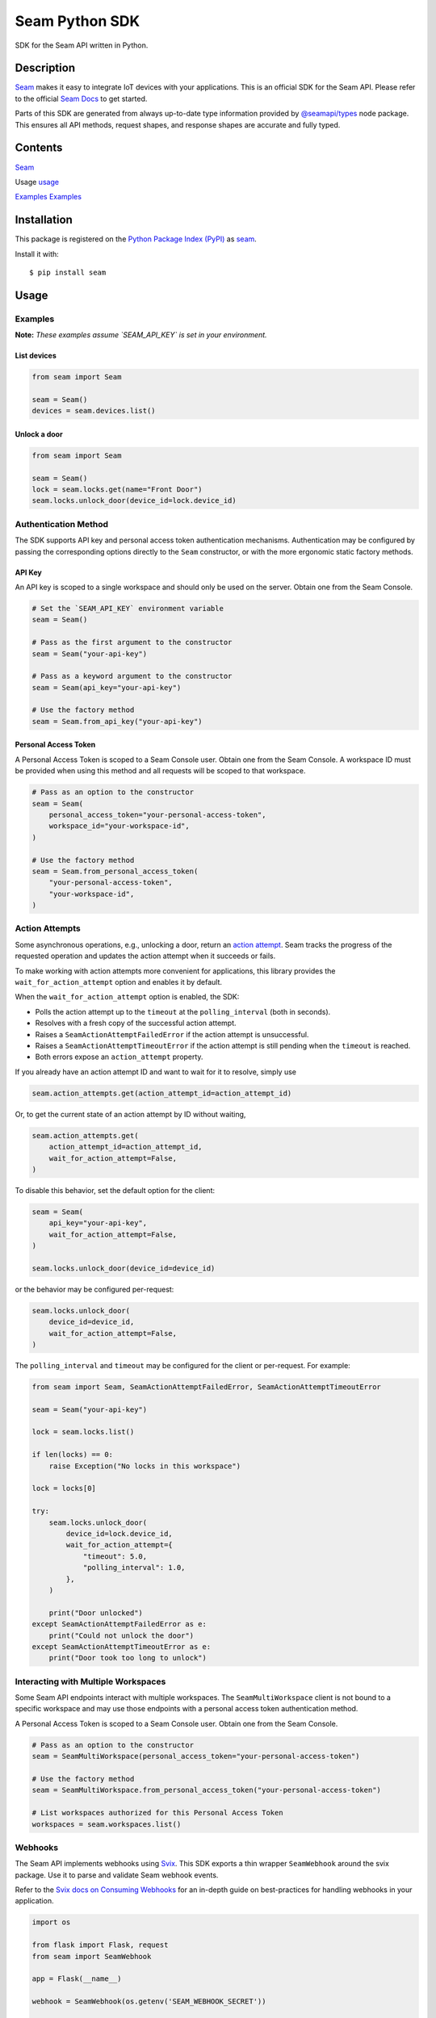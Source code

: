 Seam Python SDK
===============

|PyPI| |GitHub Actions|

.. |PyPI| image:: https://img.shields.io/pypi/v/seam.svg
   :target: https://pypi.python.org/pypi/seam
   :alt: PyPI
.. |GitHub Actions| image:: https://github.com/seamapi/python/actions/workflows/check.yml/badge.svg
   :target: https://github.com/seamapi/python/actions/workflows/check.yml
   :alt: GitHub Actions

SDK for the Seam API written in Python.

Description
-----------

`Seam <seam_home_>`_ makes it easy to integrate IoT devices with your applications.
This is an official SDK for the Seam API.
Please refer to the official `Seam Docs <https://docs.seam.co/latest/>`_ to get started.

Parts of this SDK are generated from always up-to-date type information
provided by `@seamapi/types <https://github.com/seamapi/types/>`_ node package.
This ensures all API methods, request shapes, and response shapes are
accurate and fully typed.

.. _seam_home: https://www.seam.co

Contents
--------

`Seam <Installation_>`_

Usage `<usage_>`_

`Examples <Examples_>`_
`Examples <examples_>`_

.. _Installation:

Installation
------------

This package is registered on the `Python Package Index (PyPI)`_
as seam_.

Install it with::

    $ pip install seam

.. _seam: https://pypi.python.org/pypi/seam
.. _Python Package Index (PyPI): https://pypi.python.org/

.. _usage:
Usage
-----

Examples
~~~~~~~~

**Note:** *These examples assume `SEAM_API_KEY` is set in your environment.*

List devices
^^^^^^^^^^^^

.. code-block:: python

  from seam import Seam

  seam = Seam()
  devices = seam.devices.list()

Unlock a door
^^^^^^^^^^^^^

.. code-block:: python

  from seam import Seam

  seam = Seam()
  lock = seam.locks.get(name="Front Door")
  seam.locks.unlock_door(device_id=lock.device_id)

Authentication Method
~~~~~~~~~~~~~~~~~~~~~

The SDK supports API key and personal access token authentication mechanisms.
Authentication may be configured by passing the corresponding options directly to the ``Seam`` constructor, or with the more ergonomic static factory methods.

API Key
^^^^^^^

An API key is scoped to a single workspace and should only be used on the server.
Obtain one from the Seam Console.

.. code-block:: python

  # Set the `SEAM_API_KEY` environment variable
  seam = Seam()

  # Pass as the first argument to the constructor
  seam = Seam("your-api-key")

  # Pass as a keyword argument to the constructor
  seam = Seam(api_key="your-api-key")

  # Use the factory method
  seam = Seam.from_api_key("your-api-key")

Personal Access Token
^^^^^^^^^^^^^^^^^^^^^

A Personal Access Token is scoped to a Seam Console user.
Obtain one from the Seam Console.
A workspace ID must be provided when using this method and all requests will be scoped to that workspace.

.. code-block:: python

  # Pass as an option to the constructor
  seam = Seam(
      personal_access_token="your-personal-access-token",
      workspace_id="your-workspace-id",
  )

  # Use the factory method
  seam = Seam.from_personal_access_token(
      "your-personal-access-token",
      "your-workspace-id",
  )

Action Attempts
~~~~~~~~~~~~~~~

Some asynchronous operations, e.g., unlocking a door, return an
`action attempt <https://docs.seam.co/latest/core-concepts/action-attempts>`_.
Seam tracks the progress of the requested operation and updates the action attempt
when it succeeds or fails.

To make working with action attempts more convenient for applications,
this library provides the ``wait_for_action_attempt`` option and enables it by default.

When the ``wait_for_action_attempt`` option is enabled, the SDK:

- Polls the action attempt up to the ``timeout``
  at the ``polling_interval`` (both in seconds).
- Resolves with a fresh copy of the successful action attempt.
- Raises a ``SeamActionAttemptFailedError`` if the action attempt is unsuccessful.
- Raises a ``SeamActionAttemptTimeoutError`` if the action attempt is still pending when the ``timeout`` is reached.
- Both errors expose an ``action_attempt`` property.

If you already have an action attempt ID
and want to wait for it to resolve, simply use

.. code-block:: python

  seam.action_attempts.get(action_attempt_id=action_attempt_id)

Or, to get the current state of an action attempt by ID without waiting,

.. code-block:: python

  seam.action_attempts.get(
      action_attempt_id=action_attempt_id,
      wait_for_action_attempt=False,
  )

To disable this behavior, set the default option for the client:

.. code-block:: python

  seam = Seam(
      api_key="your-api-key",
      wait_for_action_attempt=False,
  )

  seam.locks.unlock_door(device_id=device_id)

or the behavior may be configured per-request:

.. code-block:: python

  seam.locks.unlock_door(
      device_id=device_id,
      wait_for_action_attempt=False,
  )

The ``polling_interval`` and ``timeout`` may be configured for the client or per-request.
For example:

.. code-block:: python

  from seam import Seam, SeamActionAttemptFailedError, SeamActionAttemptTimeoutError

  seam = Seam("your-api-key")

  lock = seam.locks.list()

  if len(locks) == 0:
      raise Exception("No locks in this workspace")

  lock = locks[0]

  try:
      seam.locks.unlock_door(
          device_id=lock.device_id,
          wait_for_action_attempt={
              "timeout": 5.0,
              "polling_interval": 1.0,
          },
      )

      print("Door unlocked")
  except SeamActionAttemptFailedError as e:
      print("Could not unlock the door")
  except SeamActionAttemptTimeoutError as e:
      print("Door took too long to unlock")

Interacting with Multiple Workspaces
~~~~~~~~~~~~~~~~~~~~~~~~~~~~~~~~~~~~

Some Seam API endpoints interact with multiple workspaces. The ``SeamMultiWorkspace`` client is not bound to a specific workspace and may use those endpoints with a personal access token authentication method.

A Personal Access Token is scoped to a Seam Console user. Obtain one from the Seam Console.

.. code-block:: python

  # Pass as an option to the constructor
  seam = SeamMultiWorkspace(personal_access_token="your-personal-access-token")

  # Use the factory method
  seam = SeamMultiWorkspace.from_personal_access_token("your-personal-access-token")

  # List workspaces authorized for this Personal Access Token
  workspaces = seam.workspaces.list()

Webhooks
~~~~~~~~

The Seam API implements webhooks using `Svix <https://www.svix.com>`_. This SDK exports a thin wrapper ``SeamWebhook`` around the svix package. Use it to parse and validate Seam webhook events.

Refer to the `Svix docs on Consuming Webhooks <https://docs.svix.com/receiving/introduction>`_ for an in-depth guide on best-practices for handling webhooks in your application.

.. code-block:: python

  import os

  from flask import Flask, request
  from seam import SeamWebhook

  app = Flask(__name__)

  webhook = SeamWebhook(os.getenv('SEAM_WEBHOOK_SECRET'))

  @app.route('/webhook', methods=['POST'])
  def handle_webhook():
      try:
          data = webhook.verify(request.get_data(), request.headers)
      except Exception:
          return 'Bad Request', 400

      try:
          store_event(data)
      except Exception:
            return 'Internal Server Error', 500

      return '', 204

  def store_event(data):
      print(data)

  if __name__ == '__main__':
      app.run(port=8080)


Advanced Usage
~~~~~~~~~~~~~~

Setting the endpoint
^^^^^^^^^^^^^^^^^^^^

Some contexts may need to override the API endpoint,
e.g., testing or proxy setups.

Either pass the ``api_url`` option to the constructor, or set the ``SEAM_ENDPOINT`` environment variable.

Development and Testing
-----------------------

Quickstart
~~~~~~~~~~

::

    $ git clone https://github.com/seamapi/python.git
    $ cd pypackage
    $ poetry install

Run each command below in a separate terminal window:

::

    $ make watch

Primary development tasks are defined in the ``Makefile``.

Source Code
~~~~~~~~~~~

The `source code`__ is hosted on GitHub.
Clone the project with

::

    $ git clone https://github.com/seamapi/python.git

.. __: https://github.com/seamapi/python

Requirements
~~~~~~~~~~~~

You will need `Python 3`_ and Poetry_ and Node.js_ with npm_.

Install the development dependencies with

::

    $ poetry install
    $ npm install

.. _Node.js: https://nodejs.org/
.. _npm: https://www.npmjs.com/
.. _Poetry: https://poetry.eustace.io/
.. _Python 3: https://www.python.org/

Tests
~~~~~

Lint code with

::

    $ make lint


Run tests with

::

    $ make test

Run tests on changes with

::

    $ make watch

Publishing
~~~~~~~~~~

New versions are created with `poetry version`_.

Automatic
^^^^^^^^^

New versions are released automatically with semantic-release_
as long as commits follow the `Angular Commit Message Conventions`_.

.. _Angular Commit Message Conventions: https://semantic-release.gitbook.io/semantic-release/#commit-message-format
.. _semantic-release: https://semantic-release.gitbook.io/

Manual
^^^^^^

Publish a new version by triggering a `version workflow_dispatch on GitHub Actions`_.
The ``version`` input will be passed as the first argument to `poetry version`_.

This may be done on the web or using the `GitHub CLI`_ with

::

    $ gh workflow run version.yml --raw-field version=<version>

.. _Poetry version: https://python-poetry.org/docs/cli/#version
.. _GitHub CLI: https://cli.github.com/
.. _version workflow_dispatch on GitHub Actions: https://github.com/seamapi/python/actions?query=workflow%3Aversion

GitHub Actions
--------------

*GitHub Actions should already be configured: this section is for reference only.*

The following repository secrets must be set on GitHub Actions.

- ``PYPI_API_TOKEN``: API token for publishing on PyPI.

These must be set manually.

Secrets for Optional GitHub Actions
~~~~~~~~~~~~~~~~~~~~~~~~~~~~~~~~~~~

The version, format, generate, and semantic-release GitHub actions
require a user with write access to the repository
including access to read and write packages.
Set these additional secrets to enable the action:

- ``GH_TOKEN``: A personal access token for the user.
- ``GIT_USER_NAME``: The name to set for Git commits.
- ``GIT_USER_EMAIL``: The email to set for Git commits.
- ``GPG_PRIVATE_KEY``: The `GPG private key`_.
- ``GPG_PASSPHRASE``: The GPG key passphrase.

.. _GPG private key: https://github.com/marketplace/actions/import-gpg#prerequisites

Contributing
------------

Please submit and comment on bug reports and feature requests.

To submit a patch:

1. Fork it (https://github.com/seamapi/python/fork).
2. Create your feature branch (`git checkout -b my-new-feature`).
3. Make changes.
4. Commit your changes (`git commit -am 'Add some feature'`).
5. Push to the branch (`git push origin my-new-feature`).
6. Create a new Pull Request.

License
-------

This Python package is licensed under the MIT license.

Warranty
--------

This software is provided by the copyright holders and contributors "as is" and
any express or implied warranties, including, but not limited to, the implied
warranties of merchantability and fitness for a particular purpose are
disclaimed. In no event shall the copyright holder or contributors be liable for
any direct, indirect, incidental, special, exemplary, or consequential damages
(including, but not limited to, procurement of substitute goods or services;
loss of use, data, or profits; or business interruption) however caused and on
any theory of liability, whether in contract, strict liability, or tort
(including negligence or otherwise) arising in any way out of the use of this
software, even if advised of the possibility of such damage.

